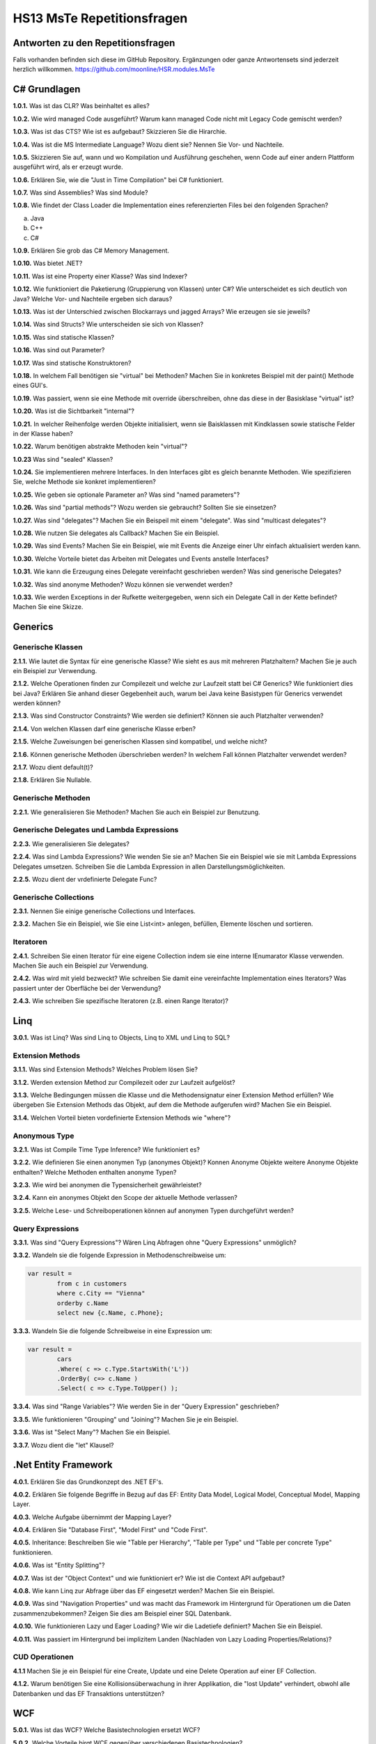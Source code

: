===========================
HS13 MsTe Repetitionsfragen
===========================

Antworten zu den Repetitionsfragen
==================================
Falls vorhanden befinden sich diese im GitHub Repository. Ergänzungen oder ganze Antwortensets sind jederzeit herzlich willkommen.
https://github.com/moonline/HSR.modules.MsTe


C# Grundlagen
=============

**1.0.1.**
Was ist das CLR? Was beinhaltet es alles?

**1.0.2.**
Wie wird managed Code ausgeführt? Warum kann managed Code nicht mit Legacy Code gemischt werden?

**1.0.3.**
Was ist das CTS? Wie ist es aufgebaut? Skizzieren Sie die Hirarchie.

**1.0.4.**
Was ist die MS Intermediate Language? Wozu dient sie? Nennen Sie Vor- und Nachteile.

**1.0.5.**
Skizzieren Sie auf, wann und wo Kompilation und Ausführung geschehen, wenn Code auf einer andern Plattform ausgeführt wird, als er erzeugt wurde.

**1.0.6.**
Erklären Sie, wie die "Just in Time Compilation" bei C# funktioniert.

**1.0.7.**
Was sind Assemblies? Was sind Module?

**1.0.8.**
Wie findet der Class Loader die Implementation eines referenzierten Files bei den folgenden Sprachen?

a. Java
b. C++
c. C#

**1.0.9.**
Erklären Sie grob das C# Memory Management.

**1.0.10.**
Was bietet .NET?

**1.0.11.**
Was ist eine Property einer Klasse? Was sind Indexer?

**1.0.12.**
Wie funktioniert die Paketierung (Gruppierung von Klassen) unter C#? Wie unterscheidet es sich deutlich von Java? Welche Vor- und Nachteile ergeben sich daraus?

**1.0.13.**
Was ist der Unterschied zwischen Blockarrays und jagged Arrays? Wie erzeugen sie sie jeweils?

**1.0.14.**
Was sind Structs? Wie unterscheiden sie sich von Klassen?

**1.0.15.**
Was sind statische Klassen?

**1.0.16.**
Was sind out Parameter?

**1.0.17.**
Was sind statische Konstruktoren?

**1.0.18.**
In welchem Fall benötigen sie "virtual" bei Methoden? Machen Sie in konkretes Beispiel mit der paint() Methode eines GUI's.

**1.0.19.**
Was passiert, wenn sie eine Methode mit override überschreiben, ohne das diese in der Basisklase "virtual" ist?

**1.0.20.**
Was ist die Sichtbarkeit "ìnternal"?

**1.0.21.**
In welcher Reihenfolge werden Objekte initialisiert, wenn sie Baisklassen mit Kindklassen sowie statische Felder in der Klasse haben?

**1.0.22.**
Warum benötigen abstrakte Methoden kein "virtual"?

**1.0.23**
Was sind "sealed" Klassen?

**1.0.24.**
Sie implementieren mehrere Interfaces. In den Interfaces gibt es gleich benannte Methoden. Wie spezifizieren Sie, welche Methode sie konkret implementieren?

**1.0.25.**
Wie geben sie optionale Parameter an? Was sind "named parameters"?

**1.0.26.**
Was sind "partial methods"? Wozu werden sie gebraucht? Sollten Sie sie einsetzen?

**1.0.27.**
Was sind "delegates"? Machen Sie ein Beispeil mit einem "delegate". Was sind "multicast delegates"?

**1.0.28.**
Wie nutzen Sie delegates als Callback? Machen Sie ein Beispiel.

**1.0.29.**
Was sind Events? Machen Sie ein Beispiel, wie mit Events die Anzeige einer Uhr einfach aktualisiert werden kann.

**1.0.30.**
Welche Vorteile bietet das Arbeiten mit Delegates und Events anstelle Interfaces?

**1.0.31.**
Wie kann die Erzeugung eines Delegate vereinfacht geschrieben werden? Was sind generische Delegates?

**1.0.32.**
Was sind anonyme Methoden? Wozu können sie verwendet werden?

**1.0.33.**
Wie werden Exceptions in der Rufkette weitergegeben, wenn sich ein Delegate Call in der Kette befindet? Machen Sie eine Skizze.


Generics
========

Generische Klassen
------------------
**2.1.1.**
Wie lautet die Syntax für eine generische Klasse? Wie sieht es aus mit mehreren Platzhaltern? Machen Sie je auch ein Beispiel zur Verwendung.

**2.1.2.**
Welche Operationen finden zur Compilezeit und welche zur Laufzeit statt bei C\# Generics? Wie funktioniert dies bei Java? Erklären Sie anhand dieser Gegebenheit auch, warum bei Java keine Basistypen für Generics verwendet werden können?

**2.1.3.**
Was sind Constructor Constraints? Wie werden sie definiert? Können sie auch Platzhalter verwenden?

**2.1.4.**
Von welchen Klassen darf eine generische Klasse erben?

**2.1.5.**
Welche Zuweisungen bei generischen Klassen sind kompatibel, und welche nicht?

**2.1.6.**
Können generische Methoden überschrieben werden? In welchem Fall können Platzhalter verwendet werden?

**2.1.7.**
Wozu dient default(t)?

**2.1.8.**
Erklären Sie Nullable.


Generische Methoden
-------------------
**2.2.1.**
Wie generalisieren Sie Methoden? Machen Sie auch ein Beispiel zur Benutzung.


Generische Delegates und Lambda Expressions
-------------------------------------------
**2.2.3.**
Wie generalisieren Sie delegates?

**2.2.4.**
Was sind Lambda Expressions? Wie wenden Sie sie an? Machen Sie ein Beispiel wie sie mit Lambda Expressions Delegates umsetzen. Schreiben Sie die Lambda Expression in allen Darstellungsmöglichkeiten.

**2.2.5.**
Wozu dient der vrdefinierte Delegate Func?


Generische Collections
----------------------
**2.3.1.**
Nennen Sie einige generische Collections und Interfaces.

**2.3.2.**
Machen Sie ein Beispiel, wie Sie eine List<int> anlegen, befüllen, Elemente löschen und sortieren.


Iteratoren
----------
**2.4.1.**
Schreiben Sie einen Iterator für eine eigene Collection indem sie eine interne IEnumarator Klasse verwenden. Machen Sie auch ein Beispiel zur Verwendung.

**2.4.2.**
Was wird mit yield bezweckt? Wie schreiben Sie damit eine vereinfachte Implementation eines Iterators? Was passiert unter der Oberfläche bei der Verwendung?

**2.4.3.**
Wie schreiben Sie spezifische Iteratoren (z.B. einen Range Iterator)?


Linq
====
**3.0.1.**
Was ist Linq? Was sind Linq to Objects, Linq to XML und Linq to SQL?

Extension Methods
-----------------
**3.1.1.**
Was sind Extension Methods? Welches Problem lösen Sie?

**3.1.2.**
Werden extension Method zur Compilezeit oder zur Laufzeit aufgelöst?

**3.1.3.**
Welche Bedingungen müssen die Klasse und die Methodensignatur einer Extension Method erfüllen? Wie übergeben Sie Extension Methods das Objekt, auf dem die Methode aufgerufen wird? Machen Sie ein Beispiel.

**3.1.4.**
Welchen Vorteil bieten vordefinierte Extension Methods wie "where"?

Anonymous Type
--------------
**3.2.1.**
Was ist Compile Time Type Inference? Wie funktioniert es?

**3.2.2.**
Wie definieren Sie einen anonymen Typ (anonymes Objekt)? Konnen Anonyme Objekte weitere Anonyme Objekte enthalten? Welche Methoden enthalten anonyme Typen?

**3.2.3.**
Wie wird bei anonymen die Typensicherheit gewährleistet?

**3.2.4.**
Kann ein anonymes Objekt den Scope der aktuelle Methode verlassen?

**3.2.5.**
Welche Lese- und Schreiboperationen können auf anonymen Typen durchgeführt werden?

Query Expressions
-----------------
**3.3.1.**
Was sind "Query Expressions"? Wären Linq Abfragen ohne "Query Expressions" unmöglich?

**3.3.2.**
Wandeln sie die folgende Expression in Methodenschreibweise um:

.. code-block:: C#

	var result =
		from c in customers
		where c.City == "Vienna"
		orderby c.Name
		select new {c.Name, c.Phone};

**3.3.3.**
Wandeln Sie die folgende Schreibweise in eine Expression um:

.. code-block:: C#

	var result =
		cars
		.Where( c => c.Type.StartsWith('L'))
		.OrderBy( c=> c.Name )
		.Select( c => c.Type.ToUpper() );

**3.3.4.**
Was sind "Range Variables"? Wie werden Sie in der "Query Expression" geschrieben?

**3.3.5.**
Wie funktionieren "Grouping" und "Joining"? Machen Sie je ein Beispiel.

**3.3.6.**
Was ist "Select Many"? Machen Sie ein Beispiel.

**3.3.7.**
Wozu dient die "let" Klausel?


.Net Entity Framework
=====================
**4.0.1.**
Erklären Sie das Grundkonzept des .NET EF's.

**4.0.2.**
Erklären Sie folgende Begriffe in Bezug auf das EF: Entity Data Model, Logical Model, Conceptual Model, Mapping Layer.

**4.0.3.**
Welche Aufgabe übernimmt der Mapping Layer?

**4.0.4.**
Erklären Sie "Database First", "Model First" und "Code First".

**4.0.5.**
Inheritance: Beschreiben Sie wie "Table per Hierarchy", "Table per Type" und "Table per concrete Type" funktionieren.

**4.0.6.**
Was ist "Entity Splitting"?

**4.0.7.**
Was ist der "Object Context" und wie funktioniert er? Wie ist die Context API aufgebaut?

**4.0.8.**
Wie kann Linq zur Abfrage über das EF eingesetzt werden? Machen Sie ein Beispiel.

**4.0.9.**
Was sind "Navigation Properties" und was macht das Framework im Hintergrund für Operationen um die Daten zusammenzubekommen? Zeigen Sie dies am Beispiel einer SQL Datenbank.

**4.0.10.**
Wie funktionieren Lazy und Eager Loading? Wie wir die Ladetiefe definiert? Machen Sie ein Beispiel.

**4.0.11.**
Was passiert im Hintergrund bei implizitem Landen (Nachladen von Lazy Loading Properties/Relations)?


CUD Operationen
---------------
**4.1.1**
Machen Sie je ein Beispiel für eine Create, Update und eine Delete Operation auf einer EF Collection.

**4.1.2.**
Warum benötigen Sie eine Kollisionsüberwachung in ihrer Applikation, die "lost Update" verhindert, obwohl alle Datenbanken und das EF Transaktions unterstützen?


WCF
===
**5.0.1.**
Was ist das WCF? Welche Basistechnologien ersetzt WCF?

**5.0.2.**
Welche Vorteile birgt WCF gegenüber verschiedenen Basistechnologien?

**5.0.3.**
Wie weit sind WCF Services interoperabel mit nicht-WCF services?


Konzepte, Architektur
---------------------

**5.1.1.**
Welche Technologie ist das WCF Standardprotokoll?

**5.1.2.**
Skizzieren Sie einen Cross-Domain Call und bezeichnen Sie folgende Elemente in der Skizze: Service, Proxy, Internet, Client Machine, Client, Process

**5.1.3.**
Was sind Endpoints? Wozu dienen Sie?

**5.1.4.**
Erklären Sie Adress, Bindung, Contract und ABC Schema in Bezug auf Endpoints.

**5.1.5.**
Was ist WSDL? Wozu dient es? Inwiefern bieten die Endpoints einen klaren Vorteil, wenn auch noch ein WSDL Meta Exchange Service angeboten wird?

**5.1.6.**
Welche Informationen beinhaltet ein WSDL Dokument? Kann aus diesen Informationen einen Client implementiert werden, der den Service nutzt?

**5.1.7.**
Was sind "Service COntract", "Data Contract" und "Message Contract" und wozu dienen Sie?

**5.1.8.**
Wie definieren Sie Contracts als Annotations?

**5.1.9.**
Was sind DTO's und wozu werden Sie bei WCF gebraucht?


Hosting
-------
**5.2.1.**
Welche Möglichkeiten gibt es, WCF Services zu Hosten? Welche ist für eine Live Umgebung die geeignetste?

**5.2.2.**
Wozu dient die App.Config? Kann die gleiche Konfiguration auch im Code gemacht werden? Wie? Welchen Vorteil bietet die App.Config bei der Auslieferung?


Client
------
**5.3.1.**
Wie generiert WCF einen Client? Welche Vor- und Nachteile hat dies?

**5.3.2.**
Wie funktioniert ein Client mittels "Shared Assembly"? Welche Vor- und Nachteile hat dies?

**5.3.3.**
Was muss das "Shared Assembly" alles enthalten, damit der Client damit arbeiten kann?


Communication Patterns
----------------------
**5.4.1.**
Erklären Sie "One Way", "Request-Reply" und "Duplex".

**5.4.2.**
Wie deklarieren Sie eine Methode als "OneWay", welche Annotations sind dazu notwendig? Wie implementieren Sie einen Callback? Was braucht es dazu alles?

**5.4.3.**
Wozu dient ein FaultContract? Wie können zusätzliche Informationen übertragen werden?

**5.4.4.**
Warum ist ein FaultContract notwendig? Warum kann keine gewöhnliche Exception übertragen werden?

**5.4.5.**
Skizzieren Sie wie der Fluss einer Exception ist, die serverseitig geworfen wird.


Tech. Details
-------------
**5.5.1.**
Wie ist eine Adresse aufgebaut?

**5.5.2.**
Müssen Client und Server zwingend das gleiche Binding besitzen? Wie werden Bindings publiziert?

**5.5.3.**
Wie definieren Sie DataContracts für Abgeleitete Typen, bzw. allgemein für Polymorphismus?

**5.5.4.**
Wie verhindern Sie redundante Kopien beim Übertragen, wenn Objekte mehrmals auf gleiche Objekte verweisen? Welche Konsequenzen hat das Vergessen dieser Deklaration für den Empfänger der Serialisierten Objekte?

**5.5.5.**
Wie weit sind Contracts Fehlertolerant? Welche Nachteile bringt dies mit sich?



WPF
===
**6.0.1.**
Was ist WPF? Wozu wird es verwendet?

**6.0.2.**
Was ist der MilCore? Welches Problem löst er gegenüber Vorgänertechnologien von WPF?

XAML
----
**6.1.1.**
Was ist XAML? Wie funktioniert es? Was passiert im Hintergrund mit dem XAML?

**6.1.2.**
Welche Namespaces werden normalerweise benötigt? Wie ergänzt man einen eigenen Namespace mit Custom Elements?

**6.1.3.**
Erklären Sie die Attribute Syntax für Properties. Machen Sie ein Beispiel jeweils mit Attributsyntax und mit XML Element Syntax.

**6.1.4.**
Was sind XAML Type Converters? Wie funktionieren sie?

**6.1.5.**
Wie binden Sie Objekte und Properties an Elemente? Welche Arbeiten sind dazu im Controller notwendig?

**6.1.6.**
Wie definieren Sie Event Handler auf Elementen und wie setzen Sie diese im Controller um?

**6.1.7.**
Was ist der Unterschied zwischen "logical Tree" und "Visual Tree"? Verändert sich einer der Trees, wenn ein Style gesetzt wird?

**6.1.8.**
Was ist die XAML Attribute Element Syntax?

**6.1.9.**
Wie sind die WPF Core Klassen aufgebaut? Von welchem Basiselement erben alle visuellen Elemente? Warum ist dies notwendig?

**6.1.10.**
Was sind templates? Wozu werden Sie eingesetzt?


Properties
----------
**6.2.1.**
Was sind XAML Properties?

**6.2.2.**
Was sind Dependency Property? Wo liegt der Vorteil?

**6.2.3.**
In welcher Reihenfolge werden Property Values aufgelöst?

**6.2.4.**
Was sind "Property Change Notifications"?

**6.2.5.**
Was sind Attached Property?


Routed Events
-------------
**6.3.1.**
Was sind "Routed Events"?

**6.3.2.**
Erklären Sie die verschiedenen Routing Strategien.

**6.3.3.**
Was sind "Source", "OriginalSource", "RoutedEvent" und "Handled" eines "RoutedEvent"?

**6.3.4.**
Warum sind RoutedEvents keine normalen Events?

**6.3.5.**
Was ist Event Bubbling?

**6.3.6.**
Wie werden Events behandelt?


Data Binding
------------
**6.4.1.**
Was ist Data Binding?

**6.4.2.**
Was sind Binding Target und Target und was sind OneWay, OneWayToSource und Twoway Binding?

**6.4.3.**
Welche Mechanismen muss eine Klasse im Model umsetzen, damit UI Binding möglich ist?

**6.4.4.**
Welche Rolle übernimmt DataContext in den daus dem XAML generierten Klassen?

**6.4.5.**
Was sind Value Converters und welche Aufgabe übernehmen Sie? Wie implementieren Sie eigene?

**6.4.6.**
Was sind Data Templates?

**6.4.7.**
Wie werden Collections gebunden?

**6.4.8.**
Wie wird ein Master-Detail Binding umgesetzt?

**6.4.9.**
Wozu dient "IsSynchronizedWithCurrentItem"?

**6.4.10.**
Was bieten "Observable Collections"?


WPF Patterns
------------
**6.5.1.**
Wozu braucht es das Command Pattern, bzw. Commands für UI's? Welches Problem löst es?

**6.5.2.**
Was sind RoutedComands?

**6.5.3.**
Was sind DelegateCommands, Wozu dienen Sie?

**6.5.4.**
Wie funktioniert das WPF Command Model?

**6.5.5.**
Was unterscheidet MVP von MVC?

**6.5.6.**
Welche Probleme bringen MVP und MVC mit sich? Inwiefern soll MVVM dies lösen?

**6.5.7.**
Welche Aufgaben übernimmt das ViewModel beim MVVM?

**6.5.8.**
Wie spielen Binding und Notification beim MVVM zusammen?


Validation
----------
**6.6.1.**


Async
=====
**7.0.1.**
Erlären Sie die Begriffe "Concurrent", "Multithreaded", "Parallel" und "Asynchron".


Threads
-------
**7.1.1.**
Erklären Sie die Thread Architektur in .Net. Was sind App-Domains und wozu?

**7.1.2.**
Warum sind die Methoden "CurrentThread" und "Sleep" der Thread API static während alle andern Methoden Memberfunktionen sind?


Tasks
-----
**7.2.1.**
Was sind Tasks. Was unterscheidet sie von Threads?

**7.2.2.**
Wie benutzen Sie parallelisierte Schleifen oder lassen mehrere Statements parallel ausführen?

**7.2.3.**
Was bringt PLINQ? Welchen Vorteil hat dies für den Programmierer? Wie wird es benutzt?

**7.2.4.**
Was ist "Work-Stealing" in einem Thread Pool?

**7.2.5.**
Wie werden Tasks benutzt? Wie werden sie mit einem Future benutzt?

**7.2.6.**
Wie werden Exceptions gefangen? Was sind "Aggregate Exceptions"?

**7.2.7.**
Was sind Continuations? Wie funktioniert "ContinueWith"?


Async
-----
**7.3.1.**
Wie rufen sie eine Methode asynchron auf und wie warten sie auf deren Beendigung?

**7.3.2.**
Wie machen Sie eine async Lambda expression?


WPF
---
**7.4.1.**
Warum müssen Sie eine Message Queue einsetzen, um an Window properties wie Feldinhalte oder Button Events eines andern Threads zu kommen?

**7.4.2.**
Was ist der SynchronizationContext?

**7.4.3.**
Wie stellt der Task Scheduler sicher, das UI Tasks im richtigen Context ablaufen, bzw. OnComplete auf dem richtigen Context ausgeführt wird?

**7.4.4.**
Wie können Tasks gecancelled werden?


Reflection
==========
**8.0.1.**
Erklären Sie den Grundgedanken hinter Reflection.

**8.0.2.**
Was bietet die Klasse System.Type?

**8.0.3.**
Wie funktionieren typeof() und Object.GetType()?

**8.0.4.**
Ist System.Type eine normale Klasse, die ebenfalls Reflection besitzt?

**8.0.5.**
Erklären Sie das Reflection Object Model. Welche Element (Assembly, Modul, Type, Constructor, ...) bieten welche Reflection Methoden?

**8.0.6.**
Welche Informationen können Sie mit System.Reflection.FieldInfo abrufen?

**8.0.7.**
Welche Informationen können Sie über Methoden und Konstruktoren auslesen?

**8.0.8.**
Können Sie mit Reflection auch private Member auslesen sowie setzen?

**8.0.9.**
Eine Klasse mit einem delegate und zwei Properties besitzt mehr als drei Methoden. Warum?


Custom Type Information
-----------------------
**8.1.1.**
Was sind Custom Attributes? Wie können Sie sie definieren? Was bringen sie für einen Vorteil?

**8.1.2.**
Wie können Sie mit Custom Attributes Klassen um Informationen für Exportconverter erweitern ohne in der Klasse selbst Code einfügen zu müssen?





